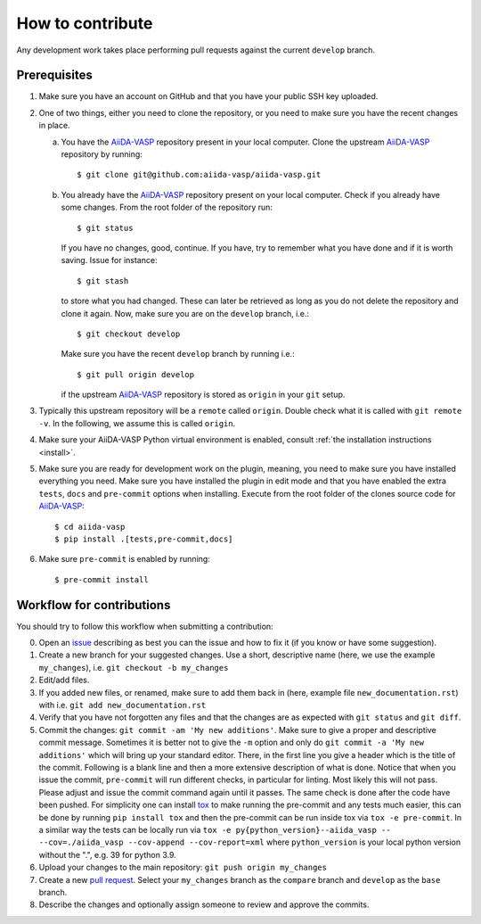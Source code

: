 .. _contributions:

=================
How to contribute
=================

Any development work takes place performing pull requests against the current ``develop`` branch.

Prerequisites
-------------

1. Make sure you have an account on GitHub and that you have your public SSH key uploaded.

2. One of two things, either you need to clone the repository, or you need to make sure you
   have the recent changes in place.

   a. You have the `AiiDA-VASP`_ repository present in your local computer.
      Clone the upstream `AiiDA-VASP`_ repository by running::

	$ git clone git@github.com:aiida-vasp/aiida-vasp.git

   b. You already have the `AiiDA-VASP`_ repository present on your local computer.
      Check if you already have some changes. From the root folder of the repository run::

	$ git status

      If you have no changes, good, continue. If you have, try to remember what you have done
      and if it is worth saving. Issue for instance::

	$ git stash

      to store what you had changed. These can later be retrieved as long as you do not delete
      the repository and clone it again. Now, make sure you are on the ``develop`` branch, i.e.::

	$ git checkout develop

      Make sure you have the recent ``develop`` branch by running i.e.::

	$ git pull origin develop

      if the upstream `AiiDA-VASP`_ repository is stored as ``origin`` in your ``git`` setup.

3. Typically this upstream repository will be a ``remote`` called ``origin``. Double check
   what it is called with ``git remote -v``. In the following, we assume this is called
   ``origin``.

4. Make sure your AiiDA-VASP Python virtual environment is enabled, consult :ref:`the installation instructions <install>`.

5. Make sure you are ready for development work on the plugin, meaning, you need to make
   sure you have installed everything you need. Make sure you have installed the plugin in
   edit mode and that you have enabled the extra ``tests``, ``docs`` and ``pre-commit`` options when installing.
   Execute from the root folder of the clones source code for `AiiDA-VASP`_::

     $ cd aiida-vasp
     $ pip install .[tests,pre-commit,docs]

6. Make sure ``pre-commit`` is enabled by running::

     $ pre-commit install

Workflow for contributions
--------------------------

You should try to follow this workflow when submitting a contribution:

0. Open an `issue`_ describing as best you can the issue and how to fix it (if you know or have
   some suggestion).
1. Create a new branch for your suggested changes. Use a short, descriptive name (here, we
   use the example ``my_changes``), i.e. ``git checkout -b my_changes``
2. Edit/add files.
3. If you added new files, or renamed, make sure to add them back in (here, example
   file ``new_documentation.rst``) with i.e. ``git add new_documentation.rst``
4. Verify that you have not forgotten any files and that the changes are as expected
   with ``git status`` and ``git diff``.
5. Commit the changes: ``git commit -am 'My new additions'``. Make sure to give a proper and descriptive
   commit message. Sometimes it is better not to give the ``-m`` option and only do ``git commit -a 'My new additions'``
   which will bring up your standard editor. There, in the first line you give a header which is the title of the
   commit. Following is a blank line and then a more extensive description of what is done. Notice that
   when you issue the commit, ``pre-commit`` will run different checks, in particular for linting. Most
   likely this will not pass. Please adjust and issue the commit command again until it passes. The same check
   is done after the code have been pushed.
   For simplicity one can install `tox`_ to make running the pre-commit and any tests much easier, this can be done by running
   ``pip install tox`` and then the pre-commit can be run inside tox via ``tox -e pre-commit``. In a similar way the tests can be locally run via ``tox -e py{python_version}--aiida_vasp -- --cov=./aiida_vasp --cov-append --cov-report=xml`` where ``python_version`` is your local python version without the ".", e.g. 39 for python 3.9.
6. Upload your changes to the main repository: ``git push origin my_changes``
7. Create a new `pull request`_.
   Select your ``my_changes`` branch as the ``compare`` branch and ``develop`` as the ``base`` branch.
8. Describe the changes and optionally assign someone to review and approve the commits.

.. _issue: https://github.com/aiida-vasp/aiida-vasp/issues
.. _pull request: https://github.com/aiida-vasp/aiida-vasp/pulls
.. _AiiDA-VASP: https://github.com/aiida-vasp/aiida-vasp
.. _VASP: https://www.vasp.at
.. _tox: https://tox.wiki/en/latest/
